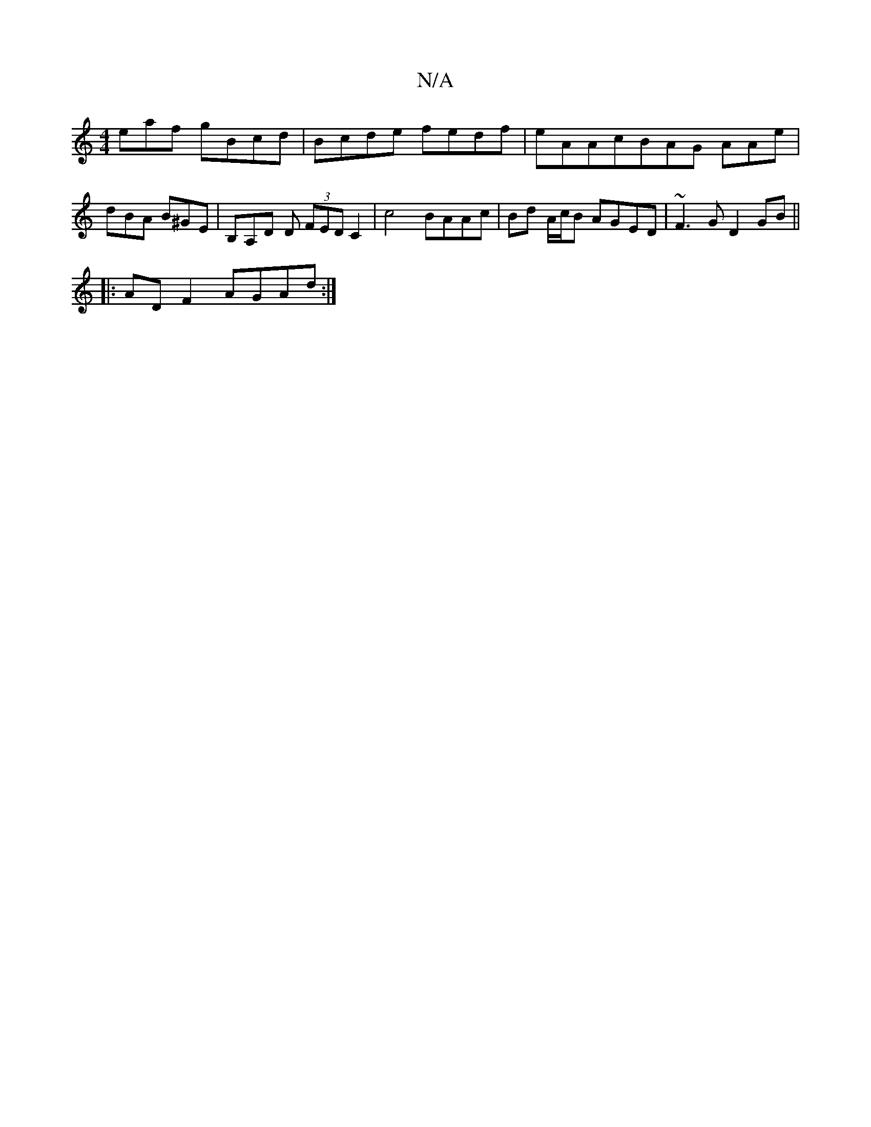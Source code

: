 X:1
T:N/A
M:4/4
R:N/A
K:Cmajor
eaf gBcd | Bcde fedf |eAAcBAG AAe | dBA B^GE | B,A,D D (3FED C2 | c4 BAAc | Bd A/c/B AGED | ~F3 G D2 GB||
|:AD F2 AGAd:|

BBG | Add fde | dce dcA | Bcd ecA | GAG E2C | GDC EGG : :| 

|:g2gg egdg|ef3 g